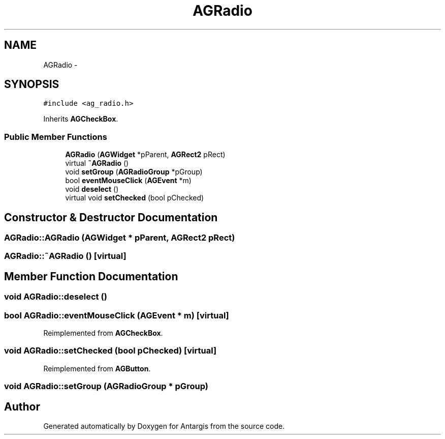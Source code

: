 .TH "AGRadio" 3 "27 Oct 2006" "Version 0.1.9" "Antargis" \" -*- nroff -*-
.ad l
.nh
.SH NAME
AGRadio \- 
.SH SYNOPSIS
.br
.PP
\fC#include <ag_radio.h>\fP
.PP
Inherits \fBAGCheckBox\fP.
.PP
.SS "Public Member Functions"

.in +1c
.ti -1c
.RI "\fBAGRadio\fP (\fBAGWidget\fP *pParent, \fBAGRect2\fP pRect)"
.br
.ti -1c
.RI "virtual \fB~AGRadio\fP ()"
.br
.ti -1c
.RI "void \fBsetGroup\fP (\fBAGRadioGroup\fP *pGroup)"
.br
.ti -1c
.RI "bool \fBeventMouseClick\fP (\fBAGEvent\fP *m)"
.br
.ti -1c
.RI "void \fBdeselect\fP ()"
.br
.ti -1c
.RI "virtual void \fBsetChecked\fP (bool pChecked)"
.br
.in -1c
.SH "Constructor & Destructor Documentation"
.PP 
.SS "AGRadio::AGRadio (\fBAGWidget\fP * pParent, \fBAGRect2\fP pRect)"
.PP
.SS "AGRadio::~AGRadio ()\fC [virtual]\fP"
.PP
.SH "Member Function Documentation"
.PP 
.SS "void AGRadio::deselect ()"
.PP
.SS "bool AGRadio::eventMouseClick (\fBAGEvent\fP * m)\fC [virtual]\fP"
.PP
Reimplemented from \fBAGCheckBox\fP.
.SS "void AGRadio::setChecked (bool pChecked)\fC [virtual]\fP"
.PP
Reimplemented from \fBAGButton\fP.
.SS "void AGRadio::setGroup (\fBAGRadioGroup\fP * pGroup)"
.PP


.SH "Author"
.PP 
Generated automatically by Doxygen for Antargis from the source code.
